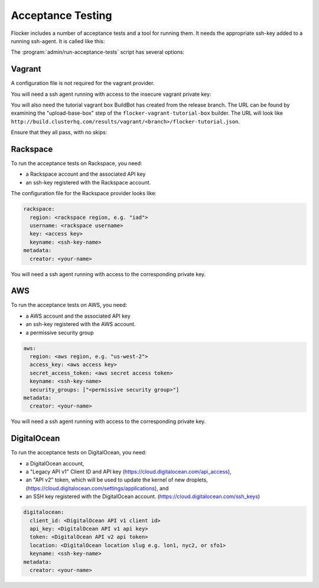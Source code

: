 .. _acceptance-testing:

Acceptance Testing
==================

Flocker includes a number of acceptance tests and a tool for running them.
It needs the appropriate ssh-key added to a running ssh-agent.
It is called like this:

.. prompt:: bash $

   admin/run-acceptance-tests <options> [<test-cases>]


The :program:`admin/run-acceptance-tests` script has several options:

.. program:: admin/run-acceptance-tests

.. option:: --distribution <distribution>

   Specifies what distribution to use on the created nodes.

.. option:: --provider <provider>

   Specifies what provider to use to create the nodes.

.. option:: --flocker-version <version>

   Specifies the version of flocker to install.
   If this isn't specified, the most recent version will be installed.
   If a branch is also specified, the most recent version from that branch will be installed.
   If a branch is not specified, the most recent release will be installed.

   .. note::

      The build server merges forward before building packages, except on release branches.
      If you want to run the acceptance tests against a branch in development,
      you probably only want to specify the branch.

.. option:: --branch <branch>

   Specifies the branch from which packages are installed.
   If this isn't specified, packages will be installed from the release repository.

.. option:: --buildserver <buildserver>

   Specifies the base URL of the build server to install from.
   This is probably only useful when testing changes to the build server.

.. option:: --config-file <config-file>

   Specifies a YAML configuration file that contains provider specific configuration.
   See below for the required configuration options.
   If the configuration contains a ``metadata`` key,
   the contents will be added as metadata of the created nodes,
   if the provider supports it.


Vagrant
-------

A configuration file is not required for the vagrant provider.

You will need a ssh agent running with access to the insecure vagrant private key:

.. prompt:: bash $

  ssh-add ~/.vagrant.d/insecure_private_key


.. The following step will go away once FLOC-1163 is addressed.

You will also need the tutorial vagrant box BuildBot has created from the release branch.
The URL can be found by examining the "upload-base-box" step of the ``flocker-vagrant-tutorial-box`` builder.
The URL will look like ``http://build.clusterhq.com/results/vagrant/<branch>/flocker-tutorial.json``.

.. prompt:: bash $

   vagrant box add <URL>

Ensure that they all pass, with no skips:

.. prompt:: bash $

  admin/run-acceptance-tests --distribution fedora-20 --provider vagrant

Rackspace
---------

To run the acceptance tests on Rackspace, you need:

- a Rackspace account and the associated API key
- an ssh-key registered with the Rackspace account.

The configuration file for the Rackspace provider looks like:

.. code-block:: yaml

   rackspace:
     region: <rackspace region, e.g. "iad">
     username: <rackspace username>
     key: <access key>
     keyname: <ssh-key-name>
   metadata:
     creator: <your-name>

You will need a ssh agent running with access to the corresponding private key.

.. prompt:: bash $

  admin/run-acceptance-tests --distribution fedora-20 --provider rackspace --config-file config.yml


AWS
---

To run the acceptance tests on AWS, you need:

- a AWS account and the associated API key
- an ssh-key registered with the AWS account.
- a permissive security group

.. code-block:: yaml

   aws:
     region: <aws region, e.g. "us-west-2">
     access_key: <aws access key>
     secret_access_token: <aws secret access token>
     keyname: <ssh-key-name>
     security_groups: ["<permissive security group>"]
   metadata:
     creator: <your-name>

You will need a ssh agent running with access to the corresponding private key.

.. prompt:: bash $

  admin/run-acceptance-tests --distribution fedora-20 --provider aws --config-file config.yml


DigitalOcean
------------

To run the acceptance tests on DigitalOcean, you need:

- a DigitalOcean account,
- a "Legacy API v1" Client ID and API key
  (https://cloud.digitalocean.com/api_access),
- an "API v2" token, which will be used to update the kernel of new droplets,
  (https://cloud.digitalocean.com/settings/applications), and
- an SSH key registered with the DigitalOcean account.
  (https://cloud.digitalocean.com/ssh_keys)

.. code-block:: yaml

   digitalocean:
     client_id: <DigitalOcean API v1 client id>
     api_key: <DigitalOcean API v1 api key>
     token: <DigitalOcean API v2 api token>
     location: <DigitalOcean location slug e.g. lon1, nyc2, or sfo1>
     keyname: <ssh-key-name>
   metadata:
     creator: <your-name>

